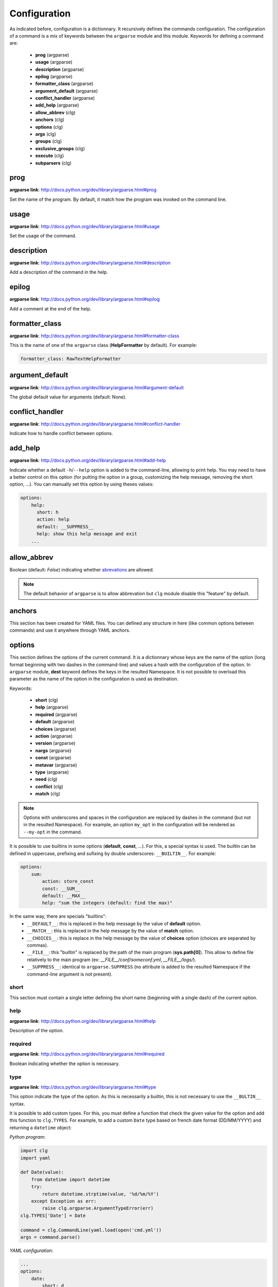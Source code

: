 *************
Configuration
*************

As indicated before, configuration is a dictionnary. It recursively defines the
commands configuration. The configuration of a command is a mix of keywords
between the ``argparse`` module and this module. Keywords for defining a command
are:

    * **prog** (argparse)
    * **usage** (argparse)
    * **description** (argparse)
    * **epilog** (argparse)
    * **formatter_class** (argparse)
    * **argument_default** (argparse)
    * **conflict_handler** (argparse)
    * **add_help** (argparse)
    * **allow_abbrev** (clg)
    * **anchors** (clg)
    * **options** (clg)
    * **args** (clg)
    * **groups** (clg)
    * **exclusive_groups** (clg)
    * **execute** (clg)
    * **subparsers** (clg)



prog
----
**argparse link**: `<http://docs.python.org/dev/library/argparse.html#prog>`_

Set the name of the program. By default, it match how the program was invoked
on the command line.



usage
-----
**argparse link**: `<http://docs.python.org/dev/library/argparse.html#usage>`_

Set the usage of the command.



description
-----------
**argparse link**: `<http://docs.python.org/dev/library/argparse.html#description>`_

Add a description of the command in the help.



epilog
------
**argparse link**: `<http://docs.python.org/dev/library/argparse.html#epilog>`_

Add a comment at the end of the help.



formatter_class
---------------
**argparse link**: `<http://docs.python.org/dev/library/argparse.html#formatter-class>`_

This is the name of one of the ``argparse`` class (**HelpFormatter** by
default). For example:


.. code:: yaml

    formatter_class: RawTextHelpFormatter



argument_default
----------------
**argparse link**: `<http://docs.python.org/dev/library/argparse.html#argument-default>`_

The global default value for arguments (default: None).



conflict_handler
----------------
**argparse link**: `<http://docs.python.org/dev/library/argparse.html#conflict-handler>`_

Indicate how to handle conflict between options.



add_help
--------
**argparse link**: `<http://docs.python.org/dev/library/argparse.html#add-help>`_

Indicate whether a default ``-h``/``--help`` option is added to the command-line,
allowing to print help. You may need to have a better control on this option
(for putting the option in a group, customizing the help message, removing the
short option, ...). You can manually set this option by using theses values:

.. code:: yaml

    options:
        help:
          short: h
          action: help
          default: __SUPPRESS__
          help: show this help message and exit
        ...



allow_abbrev
-------------
Boolean (default: *False*) indicating whether `abrevations
<https://docs.python.org/dev/library/argparse.html#argument-abbreviations-prefix-matching>`_
are allowed.

.. note:: The default behavior of ``argparse`` is to allow abbrevation but
    ``clg`` module disable this "feature" by default.



anchors
-------
This section has been created for YAML files. You can defined any structure in
here (like common options between commands) and use it anywhere through YAML
anchors.



.. _options:

options
-------
This section defines the options of the current command. It is a dictionnary
whose keys are the name of the option (long format beginning with two dashes in
the command-line) and values a hash with the configuration of the option. In
``argparse`` module, **dest** keyword defines the keys in the resulted
Namespace. It is not possible to overload this parameter as the name of the
option in the configuration is used as destination.

Keywords:

    * **short** (clg)
    * **help** (argparse)
    * **required** (argparse)
    * **default** (argparse)
    * **choices** (argparse)
    * **action** (argparse)
    * **version** (argparse)
    * **nargs** (argparse)
    * **const** (argparse)
    * **metavar** (argparse)
    * **type** (argparse)
    * **need** (clg)
    * **conflict** (clg)
    * **match** (clg)

.. note:: Options with underscores and spaces in the configuration are replaced
   by dashes in the command (but not in the resulted Namespace). For example,
   an option ``my_opt`` in the configuration will be rendered as ``--my-opt`` in
   the command.

It is possible to use builtins in some options (**default**, **const**, ...).
For this, a special syntax is used. The builtin can be defined in uppercase,
prefixing and sufixing by double underscores: ``__BUILTIN__``. For example:

.. code-block:: yaml

    options:
        sum:
            action: store_const
            const: __SUM__
            default: __MAX__
            help: "sum the integers (default: find the max)"

In the same way, there are specials "builtins":
    * ``__DEFAULT__``: this is replaced in the help message by the value of
      **default** option.
    * ``__MATCH__``: this is replaced in the help message by the value of
      **match** option.
    * ``__CHOICES__``: this is replace in the help message by the value of
      **choices** option (choices are separated by commas).
    * ``__FILE__``: this "builtin" is replaced by the path of the main program
      (**sys.path[0]**). This allow to define file relatively to the main
      program (ex: *__FILE__/conf/someconf.yml*, *__FILE__/logs/*).
    * ``__SUPPRESS__``: identical to ``argparse.SUPPRESS`` (no attribute is
      added to the resulted Namespace if the command-line argument is not
      present).


short
~~~~~
This section must contain a single letter defining the short name (beginning
with a single dash) of the current option.


help
~~~~
**argparse link**: `<http://docs.python.org/dev/library/argparse.html#help>`_

Description of the option.


required
~~~~~~~~
**argparse link**: `<http://docs.python.org/dev/library/argparse.html#required>`_

Boolean indicating whether the option is necessary.


type
~~~~
**argparse link**: `<http://docs.python.org/dev/library/argparse.html#type>`_

This option indicate the type of the option. As this is necessarily a builtin,
this is not necessary to use the ``__BULTIN__`` syntax.

It is possible to add custom types. For this, you must define a function
that check the given value for the option and add this function to
``clg.TYPES``. For example, to add a custom ``Date`` type based on french date
format (DD/MM/YYYY) and returning a ``datetime`` object:

*Python program*:

.. code-block:: python

    import clg
    import yaml

    def Date(value):
        from datetime import datetime
        try:
            return datetime.strptime(value, '%d/%m/%Y')
        except Exception as err:
            raise clg.argparse.ArgumentTypeError(err)
    clg.TYPES['Date'] = Date

    command = clg.CommandLine(yaml.load(open('cmd.yml'))
    args = command.parse()

*YAML configuration*:

.. code-block:: yaml

    ...
    options:
        date:
            short: d
            type: Date
            help: Date.
    ...


default
~~~~~~~
**argparse link**: `<http://docs.python.org/dev/library/argparse.html#default>`_

Set a default value for the option.


choices
~~~~~~~
**argparse link**: `<http://docs.python.org/dev/library/argparse.html#choices>`_

This is a list indicating the possible values for the option.


action
~~~~~~
**argparse link**: `<http://docs.python.org/dev/library/argparse.html#action>`_

This indicate what to do with the value.


version
~~~~~~~
When using ``version`` action, this argument is expected. ``version`` action
allow to prints the version information and exits.

The ``argparse`` example look like this:

.. code:: python

    >>> import argparse
    >>> parser = argparse.ArgumentParser(prog='PROG')
    >>> parser.add_argument('--version', action='version', version='%(prog)s 2.0')
    >>> parser.parse_args(['--version'])
    PROG 2.0

And the ``clg`` equivalent (in YAML) is this:

.. code:: python

    options:
        version:
            action: version
            version: "%(prog)s 2.0"

.. note:: Like the ``--help`` option (see **add_help**), a default help message
    is set. But, like other option, you can define the help you want with the
    **help** keyword.


nargs
~~~~~
**argparse link**: `<http://docs.python.org/dev/library/argparse.html#nargs>`_

This allow to define the number of values of an option (by default, an option
look for only one argument).


const
~~~~~
**argparse link**: `<http://docs.python.org/dev/library/argparse.html#const>`_

Value in the Namespace if the option is not set in the command-line (*None* by
default).

.. note:: If **nargs** is defined for the option, the default value will be an
   empty list.


metavar
~~~~~~~
**argparse link**: `<http://docs.python.org/dev/library/argparse.html#metavar>`_

Representation in the help of the value of an option.


need
~~~~
This is a list of options needed with the current option.


conflict
~~~~~~~~
This is a list of options that must not be used with the current option.


match
~~~~~
This is a regular expression that the option's value must match.



args
----
This section define arguments of the current command. It is identical as the
`options`_ section at the exception of the **short** and **version** keywords
which are not available.



groups
------
This section is a list of groups. Each
`group <https://docs.python.org/dev/library/argparse.html#argument-groups>`_
can have theses keywords:

    * **title** (argparse)
    * **description** (argparse)
    * **options** (clg)

.. note:: All ``argparse`` examples set ``add_help`` to *False*. If this is set,
   ``help`` option is put in *optional arguments*. If you want to put the
   ``help`` option in a group, you need to set the help option
   `manually <configuration.html#add_help>`_.


title
~~~~~
Customize help with a title.


description
~~~~~~~~~~~
Customize help with a description


options
~~~~~~~
List with the options of the group. Theses options must be defined in the
`options`_ section.



exclusive groups
----------------
This section is a list of
`exclusive groups <https://docs.python.org/dev/library/argparse.html#mutual-exclusion>`_.
Each group can have theses keywords:

    * **required** (argparse)
    * **options** (clg)


required
~~~~~~~~
Boolean indicating if at least one of the arguments is required.


options
~~~~~~~
List with the options of the group. Theses options must be defined in the
`options`_ section.



execute
-------
This section indicate what must be done after the command is parsed. It
allow to import a file or a module and launch a function in it. This function
only take one argument which is the **Namespace** containing arguments.

Keywords:
    * **module**
    * **file**
    * **function**

.. note:: **module** and **file** keywords can't be used simultaneously.

file
~~~~
This is a string indicating the path of a python file.


module
~~~~~~
This is a string indicating the module to load (ex: package.subpackage.module).
This recursively load all intermediary packages until the module. As the
directory of the main program is automatically in ``sys.path``, that allows to
import modules relatively to the main program.

For example, the directory structure of your program could be like this:

.. code:: bash

    .
    ├── prog.py                 => Main program intializing clg
    ├── conf/cmd.yml            => Command-line configuration
    └── commands/               => commands package directory
        ├── __init__.py
        └── list                => commands.list subpackage directory
            ├── __init__.py
            └── users.py        => users module in commands.list subpackage

.. _subparsers_yaml:

And the configuration syntax is:

.. code-block:: yaml

    subparsers:
        list:
            subparsers:
                users:
                    execute:
                        module: commands.list.users

This will execute the ``main`` function if the file *commands/list/users.py*.


function
~~~~~~~~
This is the function in the loaded file or module that will be executed
(default: ``main``).



subparsers
----------
**argparse link**: `<https://docs.python.org/dev/library/argparse.html#argparse.ArgumentParser.add_subparsers>`_

This allow to add subcommands to the current command.

Keywords:
    * **help** (argparse)
    * **title** (argparse)
    * **description** (argparse)
    * **prog** (argparse)
    * **help** (argparse)
    * **metavar** (argparse)
    * **parsers** (clg)
    * **required** (clg)

.. note:: It is possible to directly set parsers configurations (the content of
   **parsers** subsection) in this section. The module check for the presence
   of **parsers** section and, if not present, consider this is subcommands
   configurations.

When using subparsers and for being able to retrieves configuration of
the used (sub)command, **dest** argument of ``add_subparsers`` method is used.
It add in the resulted **Namespace** an entry whose key is the value of **dest**
and the value the used subparser. The key is generated from the **keyword**
argument (default: *command*) of the **CommandLine** object, incremented at each
level of the arborescence. From the `previous example <#subparsers_yaml>`_ the
resulted **Namespace** is:

.. code:: bash

    # python prog.py list users
    Namespace(command0='list', command1='users')


title
~~~~~
Customize the help with a title.


description
~~~~~~~~~~~
Customize the help with a description


help
~~~~
Additional help message.


prog
~~~~
Customize usage in help.


help
~~~~
Help for sub-parser group in help output.


metavar
~~~~~~~
String presenting available sub-commands in help


parsers
~~~~~~~
This is a hash whose keys are the name of subcommands and values the
configuration of the command.


required
~~~~~~~~
Indicate whether a subcommand is required.

